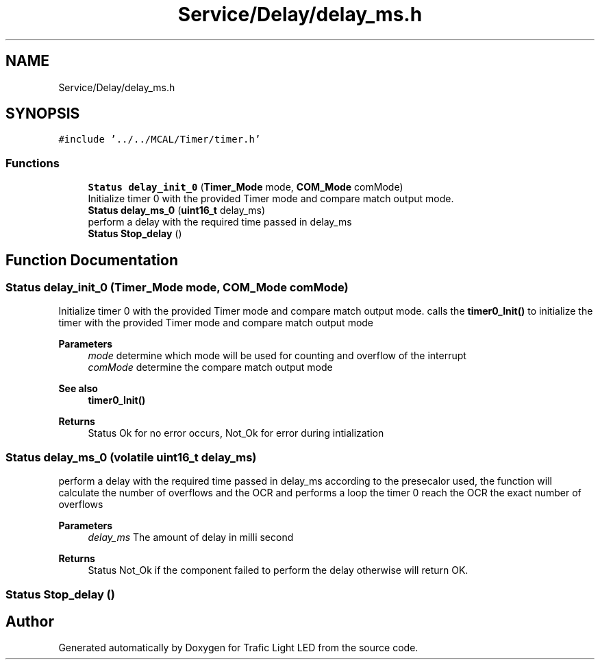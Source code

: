 .TH "Service/Delay/delay_ms.h" 3 "Tue Sep 13 2022" "Trafic Light LED" \" -*- nroff -*-
.ad l
.nh
.SH NAME
Service/Delay/delay_ms.h
.SH SYNOPSIS
.br
.PP
\fC#include '\&.\&./\&.\&./MCAL/Timer/timer\&.h'\fP
.br

.SS "Functions"

.in +1c
.ti -1c
.RI "\fBStatus\fP \fBdelay_init_0\fP (\fBTimer_Mode\fP mode, \fBCOM_Mode\fP comMode)"
.br
.RI "Initialize timer 0 with the provided Timer mode and compare match output mode\&. "
.ti -1c
.RI "\fBStatus\fP \fBdelay_ms_0\fP (\fBuint16_t\fP delay_ms)"
.br
.RI "perform a delay with the required time passed in delay_ms "
.ti -1c
.RI "\fBStatus\fP \fBStop_delay\fP ()"
.br
.in -1c
.SH "Function Documentation"
.PP 
.SS "\fBStatus\fP delay_init_0 (\fBTimer_Mode\fP mode, \fBCOM_Mode\fP comMode)"

.PP
Initialize timer 0 with the provided Timer mode and compare match output mode\&. calls the \fBtimer0_Init()\fP to initialize the timer with the provided Timer mode and compare match output mode 
.PP
\fBParameters\fP
.RS 4
\fImode\fP determine which mode will be used for counting and overflow of the interrupt 
.br
\fIcomMode\fP determine the compare match output mode 
.RE
.PP
\fBSee also\fP
.RS 4
\fBtimer0_Init()\fP 
.RE
.PP
\fBReturns\fP
.RS 4
Status Ok for no error occurs, Not_Ok for error during intialization 
.RE
.PP

.SS "\fBStatus\fP delay_ms_0 (volatile \fBuint16_t\fP delay_ms)"

.PP
perform a delay with the required time passed in delay_ms according to the presecalor used, the function will calculate the number of overflows and the OCR and performs a loop the timer 0 reach the OCR the exact number of overflows 
.PP
\fBParameters\fP
.RS 4
\fIdelay_ms\fP The amount of delay in milli second 
.RE
.PP
\fBReturns\fP
.RS 4
Status Not_Ok if the component failed to perform the delay otherwise will return OK\&. 
.RE
.PP

.SS "\fBStatus\fP Stop_delay ()"

.SH "Author"
.PP 
Generated automatically by Doxygen for Trafic Light LED from the source code\&.
